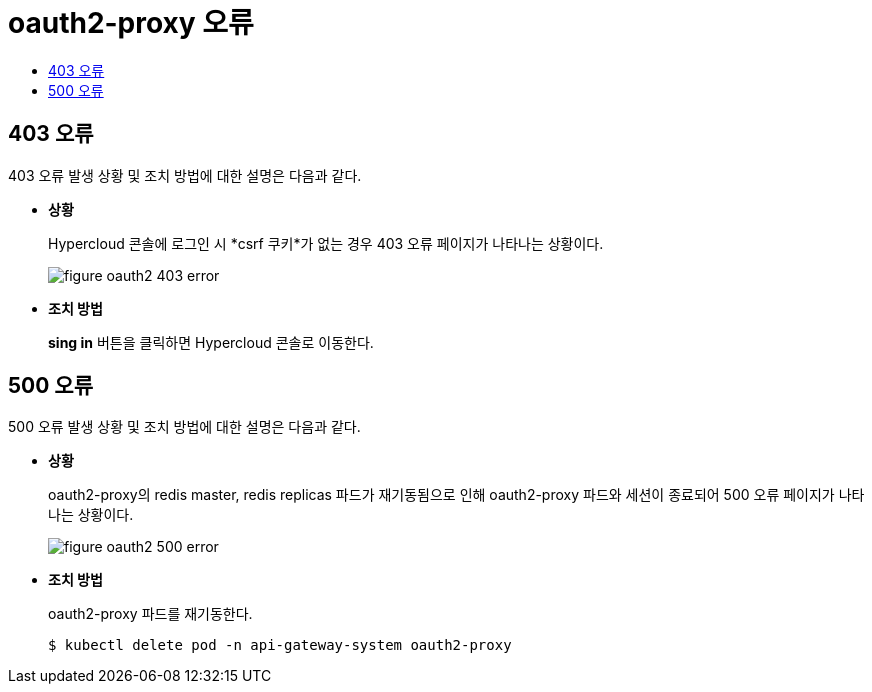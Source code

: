 = oauth2-proxy 오류
:toc:
:toc-title:

== 403 오류

403 오류 발생 상황 및 조치 방법에 대한 설명은 다음과 같다.

* *상황*
+
Hypercloud 콘솔에 로그인 시 *csrf 쿠키*가 없는 경우 403 오류 페이지가 나타나는 상황이다. 
+
image::../../images/figure_oauth2_403_error.png[]

* *조치 방법*
+
*sing in* 버튼을 클릭하면 Hypercloud 콘솔로 이동한다. 


== 500 오류

500 오류 발생 상황 및 조치 방법에 대한 설명은 다음과 같다.

* *상황*
+
oauth2-proxy의 redis master, redis replicas 파드가 재기동됨으로 인해 oauth2-proxy 파드와 세션이 종료되어 500 오류 페이지가 나타나는 상황이다. 
+
image::../../images/figure_oauth2_500_error.png[]

* *조치 방법*
+ 
oauth2-proxy 파드를 재기동한다.
+
----
$ kubectl delete pod -n api-gateway-system oauth2-proxy
----

